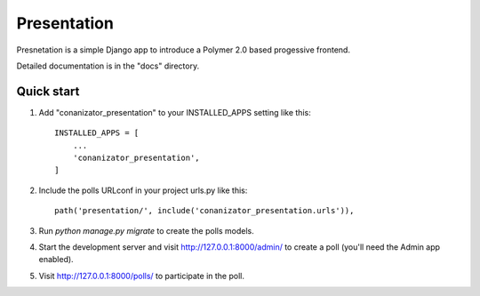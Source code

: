 =====
Presentation
=====

Presnetation is a simple Django app to introduce a Polymer 2.0 based progessive frontend.

Detailed documentation is in the "docs" directory.

Quick start
-----------

1. Add "conanizator_presentation" to your INSTALLED_APPS setting like this::

    INSTALLED_APPS = [
        ...
        'conanizator_presentation',
    ]

2. Include the polls URLconf in your project urls.py like this::

    path('presentation/', include('conanizator_presentation.urls')),

3. Run `python manage.py migrate` to create the polls models.

4. Start the development server and visit http://127.0.0.1:8000/admin/
   to create a poll (you'll need the Admin app enabled).

5. Visit http://127.0.0.1:8000/polls/ to participate in the poll.